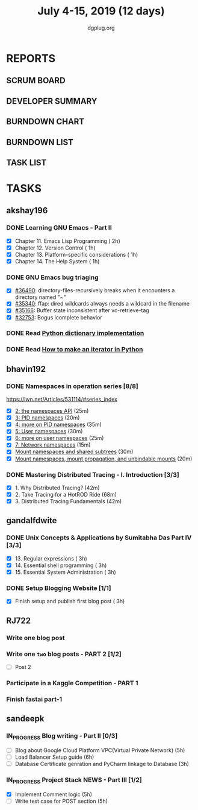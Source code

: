 #+TITLE: July 4-15, 2019 (12 days)
#+AUTHOR: dgplug.org
#+EMAIL: users@lists.dgplug.org
#+PROPERTY: Effort_ALL 0 0:05 0:10 0:30 1:00 2:00 3:00 4:00
#+COLUMNS: %35ITEM %TASKID %OWNER %3PRIORITY %TODO %5ESTIMATED{+} %3ACTUAL{+}
* REPORTS
** SCRUM BOARD
#+BEGIN: block-update-board
#+END:
** DEVELOPER SUMMARY
#+BEGIN: block-update-summary
#+END:
** BURNDOWN CHART
#+BEGIN: block-update-graph
#+END:
** BURNDOWN LIST
#+PLOT: title:"Burndown" ind:1 deps:(3 4) set:"term dumb" set:"xtics scale 0.5" set:"ytics scale 0.5" file:"burndown.plt" set:"xrange [0:17]"
#+BEGIN: block-update-burndown
#+END:
** TASK LIST
#+BEGIN: columnview :hlines 2 :maxlevel 5 :id "TASKS"
#+END:
* TASKS
  :PROPERTIES:
  :ID:       TASKS
  :SPRINTLENGTH: 12
  :SPRINTSTART: <2019-07-04 Thu>
  :wpd-akshay196: 1
  :wpd-bhavin192: 1
  :wpd-gandalfdwite: 1
  :wpd-RJ722: 2
  :wpd-sandeepk: 2
  :END:
** akshay196
*** DONE Learning GNU Emacs - Part II
    CLOSED: [2019-07-10 Wed 08:05]
    :PROPERTIES:
    :ESTIMATED: 5
    :ACTUAL:   4.75
    :OWNER:    akshay196
    :ID:       READ.1560794346
    :TASKID:   READ.1560794346
    :END:
    :LOGBOOK:
    CLOCK: [2019-07-10 Wed 07:03]--[2019-07-10 Wed 08:05] =>  1:02
    CLOCK: [2019-07-09 Tue 07:16]--[2019-07-09 Tue 07:56] =>  0:40
    CLOCK: [2019-07-08 Mon 07:02]--[2019-07-08 Mon 08:00] =>  0:58
    CLOCK: [2019-07-07 Sun 22:19]--[2019-07-07 Sun 23:13] =>  0:54
    CLOCK: [2019-07-05 Fri 07:11]--[2019-07-05 Fri 08:22] =>  1:11
    :END:
    - [X] Chapter 11. Emacs Lisp Programming                         ( 2h)
    - [X] Chapter 12. Version Control                                ( 1h)
    - [X] Chapter 13. Platform-specific considerations               ( 1h)
    - [X] Chapter 14. The Help System                                ( 1h)
*** DONE GNU Emacs bug triaging
    CLOSED: [2019-07-14 Sun 21:12]
    :PROPERTIES:
    :ESTIMATED: 4
    :ACTUAL:   2.98
    :OWNER: akshay196
    :ID: OPS.1562238634
    :TASKID: OPS.1562238634
    :END:
    :LOGBOOK:
    CLOCK: [2019-07-14 Sun 20:54]--[2019-07-14 Sun 21:11] =>  0:17
    CLOCK: [2019-07-14 Sun 18:47]--[2019-07-14 Sun 19:52] =>  1:05
    CLOCK: [2019-07-12 Fri 07:01]--[2019-07-12 Fri 08:03] =>  1:02
    CLOCK: [2019-07-11 Thu 06:59]--[2019-07-11 Thu 07:34] =>  0:35
    :END:
    - [X] [[https://debbugs.gnu.org/cgi/bugreport.cgi?bug=36490][#36490]]: directory-files-recursively breaks when it encounters a directory named "~"
    - [X] [[https://debbugs.gnu.org/cgi/bugreport.cgi?bug=35340][#35340]]: ffap: dired wildcards always needs a wildcard in the filename
    - [X] [[https://debbugs.gnu.org/cgi/bugreport.cgi?bug=35166][#35166]]: Buffer state inconsistent after vc-retrieve-tag
    - [X] [[https://debbugs.gnu.org/cgi/bugreport.cgi?bug=32753][#32753]]: Bogus icomplete behavior
*** DONE Read [[https://www.laurentluce.com/posts/python-dictionary-implementation/][Python dictionary implementation]]
    CLOSED: [2019-07-14 Sun 22:56]
    :PROPERTIES:
    :ESTIMATED: 2
    :ACTUAL:   1.18
    :OWNER: akshay196
    :ID: READ.1562241440
    :TASKID: READ.1562241440
    :END:
    :LOGBOOK:
    CLOCK: [2019-07-14 Sun 21:44]--[2019-07-14 Sun 22:55] =>  1:11
    :END:
*** DONE Read [[https://treyhunner.com/2018/06/how-to-make-an-iterator-in-python/][How to make an iterator in Python]]
    CLOSED: [2019-07-15 Mon 08:20]
    :PROPERTIES:
    :ESTIMATED: 1
    :ACTUAL:   0.97
    :OWNER: akshay196
    :ID: READ.1562241993
    :TASKID: READ.1562241993
    :END:
    :LOGBOOK:
    CLOCK: [2019-07-15 Mon 07:22]--[2019-07-15 Mon 08:20] =>  0:58
    :END:
** bhavin192
*** DONE Namespaces in operation series [8/8]
    CLOSED: [2019-07-14 Sun 16:47]
    :PROPERTIES:
    :ESTIMATED: 3.5
    :ACTUAL:   5.50
    :OWNER:    bhavin192
    :ID:       READ.1560960967
    :TASKID:   READ.1560960967
    :END:
    :LOGBOOK:
    CLOCK: [2019-07-14 Sun 16:14]--[2019-07-14 Sun 16:47] =>  0:33
    CLOCK: [2019-07-14 Sun 15:21]--[2019-07-14 Sun 16:01] =>  0:40
    CLOCK: [2019-07-11 Thu 19:10]--[2019-07-11 Thu 19:59] =>  0:49
    CLOCK: [2019-07-10 Wed 22:04]--[2019-07-10 Wed 22:28] =>  0:24
    CLOCK: [2019-07-10 Wed 21:46]--[2019-07-10 Wed 21:55] =>  0:09
    CLOCK: [2019-07-10 Wed 19:23]--[2019-07-10 Wed 20:13] =>  0:50
    CLOCK: [2019-07-09 Tue 19:23]--[2019-07-09 Tue 20:14] =>  0:51
    CLOCK: [2019-07-08 Mon 21:35]--[2019-07-08 Mon 22:49] =>  1:14
    :END:
    https://lwn.net/Articles/531114/#series_index
    - [X] [[https://lwn.net/Articles/531381/][2: the namespaces API]]                                       (25m)
    - [X] [[https://lwn.net/Articles/531419/][3: PID namespaces]]                                           (20m)
    - [X] [[https://lwn.net/Articles/532748/][4: more on PID namespaces]]                                   (35m)
    - [X] [[https://lwn.net/Articles/532593/][5: User namespaces]]                                          (30m)
    - [X] [[https://lwn.net/Articles/540087/][6: more on user namespaces]]                                  (25m)
    - [X] [[https://lwn.net/Articles/580893/][7: Network namespaces]]                                       (15m)
    - [X] [[https://lwn.net/Articles/689856/][Mount namespaces and shared subtrees]]                        (30m)
    - [X] [[https://lwn.net/Articles/690679/][Mount namespaces, mount propagation, and unbindable mounts]]  (20m)
*** DONE Mastering Distributed Tracing - I. Introduction [3/3]
    CLOSED: [2019-07-15 Mon 21:57]
    :PROPERTIES:
    :ESTIMATED: 2.5
    :ACTUAL:   2.78
    :OWNER:    bhavin192
    :ID:       READ.1562555265
    :TASKID:   READ.1562555265
    :END:
    :LOGBOOK:
    CLOCK: [2019-07-15 Mon 21:20]--[2019-07-15 Mon 21:57] =>  0:37
    CLOCK: [2019-07-15 Mon 19:02]--[2019-07-15 Mon 19:57] =>  0:55
    CLOCK: [2019-07-14 Sun 19:21]--[2019-07-14 Sun 19:46] =>  0:25
    CLOCK: [2019-07-14 Sun 17:53]--[2019-07-14 Sun 18:43] =>  0:50
    :END:
    - [X] 1. Why Distributed Tracing?                          (42m)
    - [X] 2. Take Tracing for a HotROD Ride                    (68m)
    - [X] 3. Distributed Tracing Fundamentals                  (42m)
** gandalfdwite
*** DONE Unix Concepts & Applications by Sumitabha Das Part IV [3/3]
    CLOSED: [2019-07-15 Mon 22:48]
   :PROPERTIES:
   :ESTIMATED: 9
   :ACTUAL:   9.43
   :OWNER: gandalfdwite
   :ID: READ.1553532278
   :TASKID: READ.1553532278
   :END:
   :LOGBOOK:
   CLOCK: [2019-07-14 Sun 19:11]--[2019-07-14 Sun 20:25] =>  1:14
   CLOCK: [2019-07-13 Sat 10:12]--[2019-07-13 Sat 11:20] =>  1:08
   CLOCK: [2019-07-11 Thu 20:39]--[2019-07-11 Thu 21:40] =>  1:01
   CLOCK: [2019-07-10 Wed 22:05]--[2019-07-10 Wed 22:58] =>  0:53
   CLOCK: [2019-07-09 Tue 23:40]--[2019-07-10 Wed 00:20] =>  0:40
   CLOCK: [2019-07-08 Mon 21:10]--[2019-07-08 Mon 22:22] =>  1:12
   CLOCK: [2019-07-07 Sun 20:24]--[2019-07-07 Sun 21:35] =>  1:11
   CLOCK: [2019-07-06 Sat 09:15]--[2019-07-06 Sat 10:17] =>  1:02
   CLOCK: [2019-07-04 Thu 21:46]--[2019-07-04 Thu 22:51] =>  1:05
   :END:
   - [X] 13. Regular expressions                 ( 3h)
   - [X] 14. Essential shell programming         ( 3h)
   - [X] 15. Essential System Administration     ( 3h)
*** DONE Setup Blogging Website [1/1]
    CLOSED: [2019-07-15 Mon 22:48]
    :PROPERTIES:
    :ESTIMATED: 3
    :ACTUAL:   3.92
    :OWNER: gandalfdwite
    :ID: Do.1562171060
    :TASKID: Do.1562171060
    :END:
    :LOGBOOK:
    CLOCK: [2019-07-15 Mon 19:13]--[2019-07-15 Mon 21:48] =>  2:35
    CLOCK: [2019-07-14 Sun 15:05]--[2019-07-14 Sun 16:25] =>  1:20
    :END:

    - [X] Finish setup and publish first blog post  ( 3h)
** RJ722
*** Write one blog post
    :PROPERTIES:
    :ESTIMATED: 3
    :ACTUAL:
    :OWNER: RJ722
    :ID: WRITE.1562247371
    :TASKID: WRITE.1562247371
    :END:
*** Write one ~two~ blog posts - PART 2 [1/2]
    :PROPERTIES:
    :ESTIMATED: 4
    :ACTUAL:
    :OWNER: RJ722
    :ID: WRITE.1560491297
    :TASKID: WRITE.1560491297
    :END:
    - [ ] Post 2
*** Participate in a Kaggle Competition - PART 1
    :PROPERTIES:
    :ESTIMATED: 5
    :ACTUAL:
    :OWNER: RJ722
    :ID: DEV.1561010265
    :TASKID: DEV.1561010265
    :END:
*** Finish fastai part-1
    :PROPERTIES:
    :ESTIMATED: 11
    :ACTUAL:
    :OWNER: RJ722
    :ID: TASK.1562243888
    :TASKID: TASK.1562243888
    :END:
** sandeepk
*** IN_PROGRESS Blog writing - Part II [0/3]
    :PROPERTIES:
    :ESTIMATED: 14
    :ACTUAL:   2.58
    :OWNER: sandeepk
    :ID: WRITE.1560792221
    :TASKID: WRITE.1560792221
    :END:
    :LOGBOOK:
    CLOCK: [2019-07-10 Wed 21:20]--[2019-07-10 Wed 22:30] =>  1:10
    CLOCK: [2019-07-09 Tue 21:00]--[2019-07-09 Tue 21:45] =>  0:45
    CLOCK: [2019-07-07 Sun 21:20]--[2019-07-07 Sun 21:40] =>  0:20
    CLOCK: [2019-07-07 Sun 17:05]--[2019-07-07 Sun 17:25] =>  0:20
    :END:
    - [ ] Blog about Google Cloud Platform VPC(Virtual Private Network)       (5h)
    - [ ] Load Balancer	Setup guide                                           (6h)
    - [ ] Database Certificate genration and PyCharm linkage to Database      (3h)
*** IN_PROGRESS Project Stack NEWS - Part III [1/2]
    :PROPERTIES:
    :ESTIMATED: 10
    :ACTUAL:   4.58
    :OWNER: sandeepk
    :ID: DEV.1552226887
    :TASKID: DEV.1552226887
    :END:
    :LOGBOOK:
    CLOCK: [2019-07-10 Wed 23:40]--[2019-07-11 Thu 00:50] =>  1:10
    CLOCK: [2019-07-09 Tue 22:40]--[2019-07-10 Wed 00:55] =>  2:15
    CLOCK: [2019-07-08 Mon 21:40]--[2019-07-08 Mon 22:50] =>  1:10
    :END:
    - [X] Implement Comment logic          (5h)
    - [ ] Write test case for POST section (5h)
